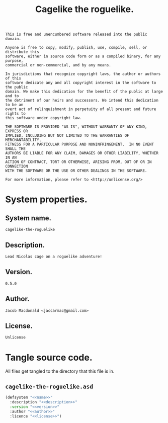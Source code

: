 #+TITLE: Cagelike the roguelike.
#+PROPERTY: header-args :noweb yes :padline no

#+BEGIN_SRC text :tangle UNLICENSE
  This is free and unencumbered software released into the public domain.

  Anyone is free to copy, modify, publish, use, compile, sell, or distribute this
  software, either in source code form or as a compiled binary, for any purpose,
  commercial or non-commercial, and by any means.

  In jurisdictions that recognize copyright laws, the author or authors of this
  software dedicate any and all copyright interest in the software to the public
  domain. We make this dedication for the benefit of the public at large and to
  the detriment of our heirs and successors. We intend this dedication to be an
  overt act of relinquishment in perpetuity of all present and future rights to
  this software under copyright law.

  THE SOFTWARE IS PROVIDED "AS IS", WITHOUT WARRANTY OF ANY KIND, EXPRESS OR
  IMPLIED, INCLUDING BUT NOT LIMITED TO THE WARRANTIES OF MERCHANTABILITY,
  FITNESS FOR A PARTICULAR PURPOSE AND NONINFRINGEMENT.  IN NO EVENT SHALL THE
  AUTHORS BE LIABLE FOR ANY CLAIM, DAMAGES OR OTHER LIABILITY, WHETHER IN AN
  ACTION OF CONTRACT, TORT OR OTHERWISE, ARISING FROM, OUT OF OR IN CONNECTION
  WITH THE SOFTWARE OR THE USE OR OTHER DEALINGS IN THE SOFTWARE.

  For more information, please refer to <http://unlicense.org/>
#+END_SRC

* System properties.

** System name.

   #+BEGIN_SRC text :noweb-ref name
     cagelike-the-roguelike
   #+END_SRC

** Description.

   #+BEGIN_SRC text :noweb-ref description
     Lead Nicolas cage on a roguelike adventure!
   #+END_SRC

** Version.

   #+BEGIN_SRC text :noweb-ref version
     0.5.0
   #+END_SRC

** Author.

   #+BEGIN_SRC text :noweb-ref author
     Jacob Macdonald <jaccarmac@gmail.com>
   #+END_SRC

** License.

   #+BEGIN_SRC text :noweb-ref license
     Unlicense
   #+END_SRC

* Tangle source code.

  All files get tangled to the directory that this file is in.

** =cagelike-the-roguelike.asd=

   #+BEGIN_SRC lisp :tangle cagelike-the-roguelike.asd
     (defsystem "<<name>>"
       :description "<<description>>"
       :version "<<version>>"
       :author "<<author>>"
       :licence "<<license>>")
   #+END_SRC
